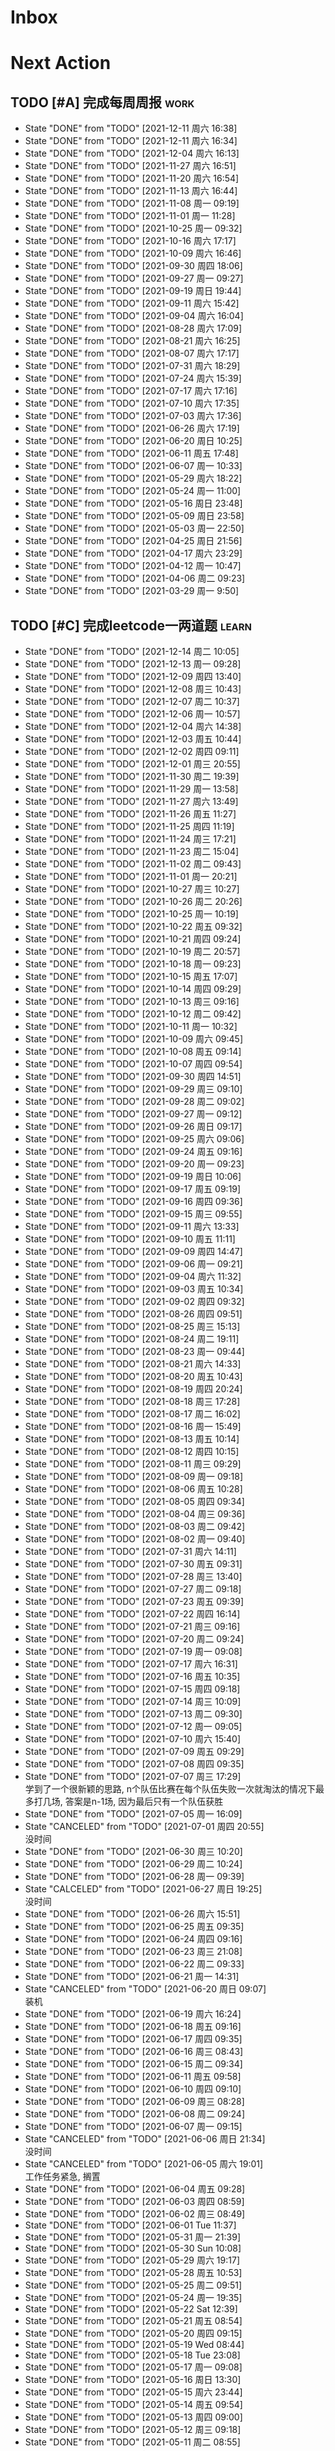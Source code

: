 #+STARTUP: INDENT LOGDONE OVERVIEW NOLOGREFILE LATEXPREVIEW INLINEIMAGES
#+AUTHOR: kirakuiin
#+EMAIL: wang.zhuowei@foxmail.com
#+LANGUAGE: zh-Cn
#+TAGS: { Work : learn(l) work(w) }
#+TAGS: { State : future(f) }
#+TODO: TODO(t) SCH(s) WAIT(w@) | DONE(d) CANCELED(c@)
#+COLUMNS: %25ITEM %TODO %17Effort(Estimated Effort){:} %CLOCKSUM
#+PROPERTY: EffORT_all 0 0:15 0:30 1:00 2:00 4:00 8:00
#+PROPERTY: ATTACH
#+CATEGORY: work
#+OPTIONS: tex:t

* Inbox
* Next Action
** TODO [#A] 完成每周周报                                            :work:
SCHEDULED: <2021-12-18 周六 18:00 ++1w> DEADLINE: <2021-12-20 周一 12:00 ++1w>
:PROPERTIES:
:STYLE:    habit
:LAST_REPEAT: [2021-12-11 周六 16:38]
:END:
- State "DONE"       from "TODO"       [2021-12-11 周六 16:38]
- State "DONE"       from "TODO"       [2021-12-11 周六 16:34]
- State "DONE"       from "TODO"       [2021-12-04 周六 16:13]
- State "DONE"       from "TODO"       [2021-11-27 周六 16:51]
- State "DONE"       from "TODO"       [2021-11-20 周六 16:54]
- State "DONE"       from "TODO"       [2021-11-13 周六 16:44]
- State "DONE"       from "TODO"       [2021-11-08 周一 09:19]
- State "DONE"       from "TODO"       [2021-11-01 周一 11:28]
- State "DONE"       from "TODO"       [2021-10-25 周一 09:32]
- State "DONE"       from "TODO"       [2021-10-16 周六 17:17]
- State "DONE"       from "TODO"       [2021-10-09 周六 16:46]
- State "DONE"       from "TODO"       [2021-09-30 周四 18:06]
- State "DONE"       from "TODO"       [2021-09-27 周一 09:27]
- State "DONE"       from "TODO"       [2021-09-19 周日 19:44]
- State "DONE"       from "TODO"       [2021-09-11 周六 15:42]
- State "DONE"       from "TODO"       [2021-09-04 周六 16:04]
- State "DONE"       from "TODO"       [2021-08-28 周六 17:09]
- State "DONE"       from "TODO"       [2021-08-21 周六 16:25]
- State "DONE"       from "TODO"       [2021-08-07 周六 17:17]
- State "DONE"       from "TODO"       [2021-07-31 周六 18:29]
- State "DONE"       from "TODO"       [2021-07-24 周六 15:39]
- State "DONE"       from "TODO"       [2021-07-17 周六 17:16]
- State "DONE"       from "TODO"       [2021-07-10 周六 17:35]
- State "DONE"       from "TODO"       [2021-07-03 周六 17:36]
- State "DONE"       from "TODO"       [2021-06-26 周六 17:19]
- State "DONE"       from "TODO"       [2021-06-20 周日 10:25]
- State "DONE"       from "TODO"       [2021-06-11 周五 17:48]
- State "DONE"       from "TODO"       [2021-06-07 周一 10:33]
- State "DONE"       from "TODO"       [2021-05-29 周六 18:22]
- State "DONE"       from "TODO"       [2021-05-24 周一 11:00]
- State "DONE"       from "TODO"       [2021-05-16 周日 23:48]
- State "DONE"       from "TODO"       [2021-05-09 周日 23:58]
- State "DONE"       from "TODO"       [2021-05-03 周一 22:50]
- State "DONE"       from "TODO"       [2021-04-25 周日 21:56]
- State "DONE"       from "TODO"       [2021-04-17 周六 23:29]
- State "DONE"       from "TODO"       [2021-04-12 周一 10:47]
- State "DONE"       from "TODO"       [2021-04-06 周二 09:23]
- State "DONE"       from "TODO"       [2021-03-29 周一 9:50]
** TODO [#C] 完成leetcode一两道题                                   :learn:
SCHEDULED: <2021-12-15 周三 09:00 ++1d>
:PROPERTIES:
:LINK: [[https://leetcode-cn.com][leetcode]]
:STYLE:    habit
:LAST_REPEAT: [2021-12-14 周二 10:05]
:END:

- State "DONE"       from "TODO"       [2021-12-14 周二 10:05]
- State "DONE"       from "TODO"       [2021-12-13 周一 09:28]
- State "DONE"       from "TODO"       [2021-12-09 周四 13:40]
- State "DONE"       from "TODO"       [2021-12-08 周三 10:43]
- State "DONE"       from "TODO"       [2021-12-07 周二 10:37]
- State "DONE"       from "TODO"       [2021-12-06 周一 10:57]
- State "DONE"       from "TODO"       [2021-12-04 周六 14:38]
- State "DONE"       from "TODO"       [2021-12-03 周五 10:44]
- State "DONE"       from "TODO"       [2021-12-02 周四 09:11]
- State "DONE"       from "TODO"       [2021-12-01 周三 20:55]
- State "DONE"       from "TODO"       [2021-11-30 周二 19:39]
- State "DONE"       from "TODO"       [2021-11-29 周一 13:58]
- State "DONE"       from "TODO"       [2021-11-27 周六 13:49]
- State "DONE"       from "TODO"       [2021-11-26 周五 11:27]
- State "DONE"       from "TODO"       [2021-11-25 周四 11:19]
- State "DONE"       from "TODO"       [2021-11-24 周三 17:21]
- State "DONE"       from "TODO"       [2021-11-23 周二 15:04]
- State "DONE"       from "TODO"       [2021-11-02 周二 09:43]
- State "DONE"       from "TODO"       [2021-11-01 周一 20:21]
- State "DONE"       from "TODO"       [2021-10-27 周三 10:27]
- State "DONE"       from "TODO"       [2021-10-26 周二 20:26]
- State "DONE"       from "TODO"       [2021-10-25 周一 10:19]
- State "DONE"       from "TODO"       [2021-10-22 周五 09:32]
- State "DONE"       from "TODO"       [2021-10-21 周四 09:24]
- State "DONE"       from "TODO"       [2021-10-19 周二 20:57]
- State "DONE"       from "TODO"       [2021-10-18 周一 09:23]
- State "DONE"       from "TODO"       [2021-10-15 周五 17:07]
- State "DONE"       from "TODO"       [2021-10-14 周四 09:29]
- State "DONE"       from "TODO"       [2021-10-13 周三 09:16]
- State "DONE"       from "TODO"       [2021-10-12 周二 09:42]
- State "DONE"       from "TODO"       [2021-10-11 周一 10:32]
- State "DONE"       from "TODO"       [2021-10-09 周六 09:45]
- State "DONE"       from "TODO"       [2021-10-08 周五 09:14]
- State "DONE"       from "TODO"       [2021-10-07 周四 09:54]
- State "DONE"       from "TODO"       [2021-09-30 周四 14:51]
- State "DONE"       from "TODO"       [2021-09-29 周三 09:10]
- State "DONE"       from "TODO"       [2021-09-28 周二 09:02]
- State "DONE"       from "TODO"       [2021-09-27 周一 09:12]
- State "DONE"       from "TODO"       [2021-09-26 周日 09:17]
- State "DONE"       from "TODO"       [2021-09-25 周六 09:06]
- State "DONE"       from "TODO"       [2021-09-24 周五 09:16]
- State "DONE"       from "TODO"       [2021-09-20 周一 09:23]
- State "DONE"       from "TODO"       [2021-09-19 周日 10:06]
- State "DONE"       from "TODO"       [2021-09-17 周五 09:19]
- State "DONE"       from "TODO"       [2021-09-16 周四 09:36]
- State "DONE"       from "TODO"       [2021-09-15 周三 09:55]
- State "DONE"       from "TODO"       [2021-09-11 周六 13:33]
- State "DONE"       from "TODO"       [2021-09-10 周五 11:11]
- State "DONE"       from "TODO"       [2021-09-09 周四 14:47]
- State "DONE"       from "TODO"       [2021-09-06 周一 09:21]
- State "DONE"       from "TODO"       [2021-09-04 周六 11:32]
- State "DONE"       from "TODO"       [2021-09-03 周五 10:34]
- State "DONE"       from "TODO"       [2021-09-02 周四 09:32]
- State "DONE"       from "TODO"       [2021-08-26 周四 09:51]
- State "DONE"       from "TODO"       [2021-08-25 周三 15:13]
- State "DONE"       from "TODO"       [2021-08-24 周二 19:11]
- State "DONE"       from "TODO"       [2021-08-23 周一 09:44]
- State "DONE"       from "TODO"       [2021-08-21 周六 14:33]
- State "DONE"       from "TODO"       [2021-08-20 周五 10:43]
- State "DONE"       from "TODO"       [2021-08-19 周四 20:24]
- State "DONE"       from "TODO"       [2021-08-18 周三 17:28]
- State "DONE"       from "TODO"       [2021-08-17 周二 16:02]
- State "DONE"       from "TODO"       [2021-08-16 周一 15:49]
- State "DONE"       from "TODO"       [2021-08-13 周五 10:14]
- State "DONE"       from "TODO"       [2021-08-12 周四 10:15]
- State "DONE"       from "TODO"       [2021-08-11 周三 09:29]
- State "DONE"       from "TODO"       [2021-08-09 周一 09:18]
- State "DONE"       from "TODO"       [2021-08-06 周五 10:28]
- State "DONE"       from "TODO"       [2021-08-05 周四 09:34]
- State "DONE"       from "TODO"       [2021-08-04 周三 09:36]
- State "DONE"       from "TODO"       [2021-08-03 周二 09:42]
- State "DONE"       from "TODO"       [2021-08-02 周一 09:40]
- State "DONE"       from "TODO"       [2021-07-31 周六 14:11]
- State "DONE"       from "TODO"       [2021-07-30 周五 09:31]
- State "DONE"       from "TODO"       [2021-07-28 周三 13:40]
- State "DONE"       from "TODO"       [2021-07-27 周二 09:18]
- State "DONE"       from "TODO"       [2021-07-23 周五 09:39]
- State "DONE"       from "TODO"       [2021-07-22 周四 16:14]
- State "DONE"       from "TODO"       [2021-07-21 周三 09:16]
- State "DONE"       from "TODO"       [2021-07-20 周二 09:24]
- State "DONE"       from "TODO"       [2021-07-19 周一 09:08]
- State "DONE"       from "TODO"       [2021-07-17 周六 16:31]
- State "DONE"       from "TODO"       [2021-07-16 周五 10:35]
- State "DONE"       from "TODO"       [2021-07-15 周四 09:18]
- State "DONE"       from "TODO"       [2021-07-14 周三 10:09]
- State "DONE"       from "TODO"       [2021-07-13 周二 09:30]
- State "DONE"       from "TODO"       [2021-07-12 周一 09:05]
- State "DONE"       from "TODO"       [2021-07-10 周六 15:40]
- State "DONE"       from "TODO"       [2021-07-09 周五 09:29]
- State "DONE"       from "TODO"       [2021-07-08 周四 09:35]
- State "DONE"       from "TODO"       [2021-07-07 周三 17:29] \\
  学到了一个很新颖的思路, n个队伍比赛在每个队伍失败一次就淘汰的情况下最多打几场,
  答案是n-1场, 因为最后只有一个队伍获胜
- State "DONE"       from "TODO"       [2021-07-05 周一 16:09]
- State "CANCELED"   from "TODO"       [2021-07-01 周四 20:55] \\
  没时间
- State "DONE"       from "TODO"       [2021-06-30 周三 10:20]
- State "DONE"       from "TODO"       [2021-06-29 周二 10:24]
- State "DONE"       from "TODO"       [2021-06-28 周一 09:39]
- State "CALCELED"   from "TODO"       [2021-06-27 周日 19:25] \\
  没时间
- State "DONE"       from "TODO"       [2021-06-26 周六 15:51]
- State "DONE"       from "TODO"       [2021-06-25 周五 09:35]
- State "DONE"       from "TODO"       [2021-06-24 周四 09:16]
- State "DONE"       from "TODO"       [2021-06-23 周三 21:08]
- State "DONE"       from "TODO"       [2021-06-22 周二 09:33]
- State "DONE"       from "TODO"       [2021-06-21 周一 14:31]
- State "CANCELED"   from "TODO"       [2021-06-20 周日 09:07] \\
  装机
- State "DONE"       from "TODO"       [2021-06-19 周六 16:24]
- State "DONE"       from "TODO"       [2021-06-18 周五 09:16]
- State "DONE"       from "TODO"       [2021-06-17 周四 09:35]
- State "DONE"       from "TODO"       [2021-06-16 周三 08:43]
- State "DONE"       from "TODO"       [2021-06-15 周二 09:34]
- State "DONE"       from "TODO"       [2021-06-11 周五 09:58]
- State "DONE"       from "TODO"       [2021-06-10 周四 09:10]
- State "DONE"       from "TODO"       [2021-06-09 周三 08:28]
- State "DONE"       from "TODO"       [2021-06-08 周二 09:24]
- State "DONE"       from "TODO"       [2021-06-07 周一 09:15]
- State "CANCELED"   from "TODO"       [2021-06-06 周日 21:34] \\
  没时间
- State "CANCELED"   from "TODO"       [2021-06-05 周六 19:01] \\
  工作任务紧急, 搁置
- State "DONE"       from "TODO"       [2021-06-04 周五 09:28]
- State "DONE"       from "TODO"       [2021-06-03 周四 08:59]
- State "DONE"       from "TODO"       [2021-06-02 周三 08:49]
- State "DONE"       from "TODO"       [2021-06-01 Tue 11:37]
- State "DONE"       from "TODO"       [2021-05-31 周一 21:39]
- State "DONE"       from "TODO"       [2021-05-30 Sun 10:08]
- State "DONE"       from "TODO"       [2021-05-29 周六 19:17]
- State "DONE"       from "TODO"       [2021-05-28 周五 10:53]
- State "DONE"       from "TODO"       [2021-05-25 周二 09:51]
- State "DONE"       from "TODO"       [2021-05-24 周一 19:35]
- State "DONE"       from "TODO"       [2021-05-22 Sat 12:39]
- State "DONE"       from "TODO"       [2021-05-21 周五 08:54]
- State "DONE"       from "TODO"       [2021-05-20 周四 09:15]
- State "DONE"       from "TODO"       [2021-05-19 Wed 08:44]
- State "DONE"       from "TODO"       [2021-05-18 Tue 23:08]
- State "DONE"       from "TODO"       [2021-05-17 周一 09:08]
- State "DONE"       from "TODO"       [2021-05-16 周日 13:30]
- State "DONE"       from "TODO"       [2021-05-15 周六 23:44]
- State "DONE"       from "TODO"       [2021-05-14 周五 09:54]
- State "DONE"       from "TODO"       [2021-05-13 周四 09:00]
- State "DONE"       from "TODO"       [2021-05-12 周三 09:18]
- State "DONE"       from "TODO"       [2021-05-11 周二 08:55]
- State "DONE"       from "TODO"       [2021-05-10 周一 09:00]
- State "DONE"       from "TODO"       [2021-05-09 周日 10:05]
- State "DONE"       from "TODO"       [2021-05-08 周六 09:30]
- State "DONE"       from "TODO"       [2021-05-07 周五 09:18]
- State "DONE"       from "TODO"       [2021-05-06 周四 23:04]
- State "DONE"       from "TODO"       [2021-05-05 周三 09:12]
- State "DONE"       from "TODO"       [2021-05-04 周二 09:20]
- State "DONE"       from "TODO"       [2021-05-03 周一 13:57]
- State "DONE"       from "TODO"       [2021-05-02 Sun 23:06]
- State "DONE"       from "TODO"       [2021-05-01 Sat 23:14]
- State "DONE"       from "TODO"       [2021-04-29 周四 09:10]
- State "DONE"       from "TODO"       [2021-04-28 周三 08:40]
- State "DONE"       from "TODO"       [2021-04-27 周二 23:44]
- State "DONE"       from "TODO"       [2021-04-26 周一 23:07]
- State "DONE"       from "TODO"       [2021-04-24 周六 21:44]
- State "DONE"       from "TODO"       [2021-04-24 周六 10:42]
- State "DONE"       from "TODO"       [2021-04-22 周四 22:14]
- State "DONE"       from "TODO"       [2021-04-21 周三 22:24]
- State "DONE"       from "TODO"       [2021-04-20 周二 22:07]
- State "DONE"       from "TODO"       [2021-04-20 周二 08:57]
- State "DONE"       from "TODO"       [2021-04-18 周日 18:42]
- State "DONE"       from "TODO"       [2021-04-18 周日 18:30]
- State "DONE"       from "TODO"       [2021-04-17 Sat 09:47]
- State "DONE"       from "TODO"       [2021-04-16 周五 09:50]
- State "DONE"       from "TODO"       [2021-04-15 周四 09:30]
- State "DONE"       from "TODO"       [2021-04-14 周三 09:23]
- State "DONE"       from "TODO"       [2021-04-13 周二 08:56]
- State "DONE"       from "TODO"       [2021-04-12 周一 13:25]
- State "DONE"       from "TODO"       [2021-04-11 周日 19:31]
- State "DONE"       from "TODO"       [2021-04-10 周六 19:25]
- State "DONE"       from "TODO"       [2021-04-09 周五 18:27]
- State "DONE"       from "TODO"       [2021-04-08 周四 22:06]
- State "DONE"       from "TODO"       [2021-04-07 Wed 23:33]
- State "DONE"       from "TODO"       [2021-04-06 周二 21:54]
- State "DONE"       from "TODO"       [2021-04-05 Mon 22:21]
- State "DONE"       from "TODO"       [2021-04-04 Sun 10:09]
- State "DONE"       from "TODO"       [2021-04-04 Sun 10:09]
- State "DONE"       from "TODO"       [2021-04-03 周六 19:44]
- State "DONE"       from "TODO"       [2021-04-03 Sat 00:50]
- State "DONE"       from "TODO"       [2021-04-02 Fri 00:52]
- State "DONE"       from "TODO"       [2021-03-31 Wed 23:57]
- State "DONE"       from "TODO"       [2021-03-30 Tue 23:41]
- State "DONE"       from "TODO"       [2021-03-30 周二 09:49]
** TODO [#B] 学习《重构 改善既有代码的设计》                        :learn:
SCHEDULED: <2021-10-12 周三 09:00 ++1d>
** TODO [#A] 阅读穷爸爸,富爸爸                                      :learn:
SCHEDULED: <2021-11-29 周一 09:34>
** TODO [#A] 学习《代码之外的生存指南》                             :learn:
SCHEDULED: <2021-11-20 周六 +1d>
:LOGBOOK:
CLOCK: [2021-12-13 周一 20:04]--[2021-12-13 周一 20:29] =>  0:25
CLOCK: [2021-12-13 周一 15:08]--[2021-12-13 周一 15:33] =>  0:25
CLOCK: [2021-12-11 周六 16:26]--[2021-12-11 周六 16:33] =>  0:07
CLOCK: [2021-12-11 周六 14:21]--[2021-12-11 周六 14:46] =>  0:25
CLOCK: [2021-12-10 周五 20:27]--[2021-12-10 周五 20:52] =>  0:25
CLOCK: [2021-12-10 周五 19:57]--[2021-12-10 周五 20:22] =>  0:25
:END:
** Archive                                                        :ARCHIVE:
*** DONE [#A] 优化新表现存在的问题                                     :m8:
CLOSED: [2021-11-30 周二 15:42] SCHEDULED: <2021-11-17 周三 09:12>
:PROPERTIES:
:ARCHIVE_TIME: 2021-12-04 周六 16:07
:END:
1. 死亡暂停行为播放
*** DONE [#A] 小狗钱钱阅后总结                                      :learn:
CLOSED: [2021-11-27 周六 17:05] DEADLINE: <2021-11-30 周二> SCHEDULED: <2021-11-22 周一 09:31>
:PROPERTIES:
:ARCHIVE_TIME: 2021-12-04 周六 16:07
:END:
*** DONE [#A] 阅读 <解读基金, 我的投资观与实践>                     :learn:
CLOSED: [2021-12-01 周三 16:30] DEADLINE: <2021-12-01 周三> SCHEDULED: <2021-11-22 周一 09:36>
:PROPERTIES:
:ARCHIVE_TIME: 2021-12-04 周六 16:07
:END:
*** DONE [#A] 英雄山章节地图改为拖拽浏览                               :m8:
CLOSED: [2021-11-26 周五 16:44] SCHEDULED: <2021-11-24 周三 16:43>
:PROPERTIES:
:ARCHIVE_TIME: 2021-12-04 周六 16:07
:END:
*** DONE [#A] 底图品质对应                                             :m8:
CLOSED: [2021-12-02 周四 20:05] DEADLINE: <2021-12-04 周六 13:00> SCHEDULED: <2021-11-30 周二 09:00>
:PROPERTIES:
:ARCHIVE_TIME: 2021-12-04 周六 16:07
:END:
- [X] 英雄山装备底图
- [X] 英雄脚下光环
- [X] 道具ui合并
- [X] 道具底图
*** DONE [#A] 道具品质和英雄山装备稀有度统一                         :work:
CLOSED: [2021-12-10 周五 10:27] SCHEDULED: <2021-12-07 周二 16:58>
:PROPERTIES:
:ARCHIVE_TIME: 2021-12-11 周六 16:38
:END:
*** DONE [#A] 整理游戏功能和玩法                                       :m8:
CLOSED: [2021-12-08 周三 10:31] SCHEDULED: <2021-11-29 周一 09:00>
:PROPERTIES:
:ARCHIVE_TIME: 2021-12-11 周六 16:38
:END:
*** DONE [#A] 编写年报                                                 :m8:
CLOSED: [2021-12-06 周一 15:46] DEADLINE: <2021-12-08 周三> SCHEDULED: <2021-12-06 周一 16:09>
:PROPERTIES:
:ARCHIVE_TIME: 2021-12-11 周六 16:38
:END:
*** DONE [#A] 战斗内法宝激活效果                                     :work:
CLOSED: [2021-12-07 周二 15:12] SCHEDULED: <2021-12-07 周二 15:12>
:PROPERTIES:
:ARCHIVE_TIME: 2021-12-11 周六 16:38
:END:
*** DONE [#A] 建立星级底图映射关系                                   :work:
CLOSED: [2021-12-09 周四 16:57] SCHEDULED: <2021-12-07 周二 16:57>
:PROPERTIES:
:ARCHIVE_TIME: 2021-12-11 周六 16:38
:END:
*** DONE [#A] 处理备战界面属性未刷新的问题                             :m8:
CLOSED: [2021-12-13 周一 14:59] SCHEDULED: <2021-12-10 周五 09:12>
:PROPERTIES:
:Effort:   4:00
:ARCHIVE_TIME: 2021-12-18 周六 18:01
:END:
:LOGBOOK:
CLOCK: [2021-12-13 周一 14:35]--[2021-12-13 周一 14:59] =>  0:24
CLOCK: [2021-12-13 周一 13:40]--[2021-12-13 周一 14:05] =>  0:25
CLOCK: [2021-12-13 周一 13:10]--[2021-12-13 周一 13:35] =>  0:25
CLOCK: [2021-12-13 周一 11:25]--[2021-12-13 周一 11:50] =>  0:25
CLOCK: [2021-12-13 周一 10:55]--[2021-12-13 周一 11:20] =>  0:25
CLOCK: [2021-12-10 周五 17:27]--[2021-12-10 周五 17:40] =>  0:13
CLOCK: [2021-12-10 周五 16:52]--[2021-12-10 周五 17:17] =>  0:25
CLOCK: [2021-12-10 周五 16:22]--[2021-12-10 周五 16:47] =>  0:25
CLOCK: [2021-12-10 周五 15:32]--[2021-12-10 周五 15:57] =>  0:25
CLOCK: [2021-12-10 周五 14:48]--[2021-12-10 周五 15:13] =>  0:25
CLOCK: [2021-12-10 周五 13:49]--[2021-12-10 周五 14:14] =>  0:25
CLOCK: [2021-12-10 周五 13:19]--[2021-12-10 周五 13:44] =>  0:25
CLOCK: [2021-12-10 周五 11:28]--[2021-12-10 周五 11:39] =>  0:11
CLOCK: [2021-12-10 周五 10:58]--[2021-12-10 周五 11:23] =>  0:25
CLOCK: [2021-12-10 周五 10:28]--[2021-12-10 周五 10:53] =>  0:25
:END:
* Appointment
* Project
** SCH [#A] 战斗表现学习                                               :m8:
SCHEDULED: <2021-10-15 周五 09:00> DEADLINE: <2021-10-23 周六 18:00>
:PROPERTIES:
:BLOCKER: children
:END:                          
*** DONE 法术编辑器, 动画编辑器的使用方法
CLOSED: [2021-10-19 周二 20:46] SCHEDULED: <2021-10-15 周五 17:00>
:PROPERTIES:                          
:TRIGGER:  next-sibling todo!(TODO) scheduled!("++0h") chain!("TRIGGER")
:END:                          
*** DONE 导表定义技能方式和其表现逻辑
CLOSED: [2021-11-01 周一 14:11] SCHEDULED: <2021-10-19 周二 20:46>
:PROPERTIES:
:TRIGGER:  next-sibling todo!(TODO) scheduled!("++0h") chain!("TRIGGER")
:END:
*** TODO spine动画
:PROPERTIES:                          
:TRIGGER+: parent todo!(DONE)
:TRIGGER:  next-sibling todo!(TODO) scheduled!("++0h") chain!("TRIGGER")
:END:
** SCH [#A] 第四版战斗协议解析                                         :m8:
SCHEDULED: <2021-12-14 周二 10:19> DEADLINE: <2021-12-22 周三 10:19>
:PROPERTIES:
:BLOCKER: children
:END:                          
*** DONE 制定协议
CLOSED: [2021-12-15 周三 09:51] SCHEDULED: <2021-12-14 周二>
:PROPERTIES:                          
:TRIGGER:  next-sibling todo!(TODO) scheduled!("++0h") chain!("TRIGGER")
:END:                          
:LOGBOOK:
CLOCK: [2021-12-14 周二 11:05]--[2021-12-14 周二 11:30] =>  0:25
CLOCK: [2021-12-14 周二 10:35]--[2021-12-14 周二 11:00] =>  0:25
:END:
*** DONE 编写解析器                          
CLOSED: [2021-12-18 周六 17:56] SCHEDULED: <2021-12-15 周三 09:51>
:PROPERTIES:
:TRIGGER:  next-sibling todo!(TODO) scheduled!("++0h") chain!("TRIGGER")
:END:
:LOGBOOK:
CLOCK: [2021-12-16 周四 20:29]--[2021-12-16 周四 20:54] =>  0:25
CLOCK: [2021-12-16 周四 19:59]--[2021-12-16 周四 20:24] =>  0:25
CLOCK: [2021-12-16 周四 19:24]--[2021-12-16 周四 19:49] =>  0:25
CLOCK: [2021-12-16 周四 18:54]--[2021-12-16 周四 19:19] =>  0:25
CLOCK: [2021-12-16 周四 17:18]--[2021-12-16 周四 17:43] =>  0:25
CLOCK: [2021-12-16 周四 16:48]--[2021-12-16 周四 17:13] =>  0:25
CLOCK: [2021-12-16 周四 16:18]--[2021-12-16 周四 16:43] =>  0:25
CLOCK: [2021-12-16 周四 15:48]--[2021-12-16 周四 16:13] =>  0:25
CLOCK: [2021-12-16 周四 15:13]--[2021-12-16 周四 15:38] =>  0:25
CLOCK: [2021-12-16 周四 14:43]--[2021-12-16 周四 15:08] =>  0:25
CLOCK: [2021-12-16 周四 14:13]--[2021-12-16 周四 14:38] =>  0:25
CLOCK: [2021-12-16 周四 13:43]--[2021-12-16 周四 14:08] =>  0:25
CLOCK: [2021-12-15 周三 17:20]--[2021-12-15 周三 17:45] =>  0:25
CLOCK: [2021-12-15 周三 16:50]--[2021-12-15 周三 17:15] =>  0:25
CLOCK: [2021-12-15 周三 16:15]--[2021-12-15 周三 16:40] =>  0:25
CLOCK: [2021-12-15 周三 15:45]--[2021-12-15 周三 16:10] =>  0:25
CLOCK: [2021-12-15 周三 15:15]--[2021-12-15 周三 15:40] =>  0:25
CLOCK: [2021-12-15 周三 14:27]--[2021-12-15 周三 14:52] =>  0:25
CLOCK: [2021-12-15 周三 13:52]--[2021-12-15 周三 14:17] =>  0:25
CLOCK: [2021-12-15 周三 13:22]--[2021-12-15 周三 13:47] =>  0:25
CLOCK: [2021-12-15 周三 11:22]--[2021-12-15 周三 11:47] =>  0:25
CLOCK: [2021-12-15 周三 10:52]--[2021-12-15 周三 11:17] =>  0:25
CLOCK: [2021-12-15 周三 10:22]--[2021-12-15 周三 10:47] =>  0:25
CLOCK: [2021-12-15 周三 09:52]--[2021-12-15 周三 10:17] =>  0:25
:END:
*** TODO 对接测试
SCHEDULED: <2021-12-18 周六 17:56>
:PROPERTIES:                          
:TRIGGER+: parent todo!(DONE)
:TRIGGER:  next-sibling todo!(TODO) scheduled!("++0h") chain!("TRIGGER")
:END:
* Someday
** 学习《Unity3D 游戏开发》                                  :learn:future:
** 学习《Lua程序设计》                                       :learn:future:
** 学习 elisp                                                :learn:future:
** 温习《流畅的python》                                      :learn:future:
** 温习《设计模式》                                          :learn:future:
** 练习字帖                                                  :learn:future:
** 学习英语                                                  :learn:future:
